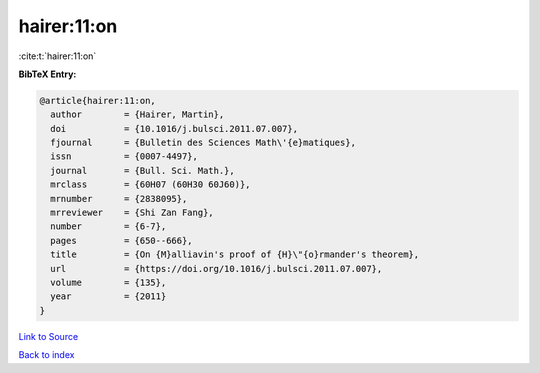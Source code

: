 hairer:11:on
============

:cite:t:`hairer:11:on`

**BibTeX Entry:**

.. code-block:: bibtex

   @article{hairer:11:on,
     author        = {Hairer, Martin},
     doi           = {10.1016/j.bulsci.2011.07.007},
     fjournal      = {Bulletin des Sciences Math\'{e}matiques},
     issn          = {0007-4497},
     journal       = {Bull. Sci. Math.},
     mrclass       = {60H07 (60H30 60J60)},
     mrnumber      = {2838095},
     mrreviewer    = {Shi Zan Fang},
     number        = {6-7},
     pages         = {650--666},
     title         = {On {M}alliavin's proof of {H}\"{o}rmander's theorem},
     url           = {https://doi.org/10.1016/j.bulsci.2011.07.007},
     volume        = {135},
     year          = {2011}
   }

`Link to Source <https://doi.org/10.1016/j.bulsci.2011.07.007},>`_


`Back to index <../By-Cite-Keys.html>`_
